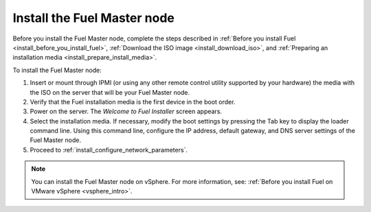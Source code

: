 .. _install_install_fuel_master_node:

Install the Fuel Master node
~~~~~~~~~~~~~~~~~~~~~~~~~~~~

Before you install the Fuel Master node, complete the steps described in
:ref:`Before you install Fuel <install_before_you_install_fuel>`,
:ref:`Download the ISO image <install_download_iso>`, and
:ref:`Preparing an installation media <install_prepare_install_media>`.

To install the Fuel Master node:

#. Insert or mount through IPMI (or using any other remote control utility
   supported by your hardware) the media with the ISO on the server
   that will be your Fuel Master node.

#. Verify that the Fuel installation media is the first device in the boot
   order.

#. Power on the server. The `Welcome to Fuel Installer` screen appears.

#. Select the installation media. If necessary, modify the boot settings by
   pressing the Tab key to display the loader command line. Using this command
   line, configure the IP address, default gateway, and DNS server settings of
   the Fuel Master node.

#. Proceed to :ref:`install_configure_network_parameters`.

.. note::

   You can install the Fuel Master node on vSphere. For more information,
   see: :ref:`Before you install Fuel on VMware vSphere <vsphere_intro>`.